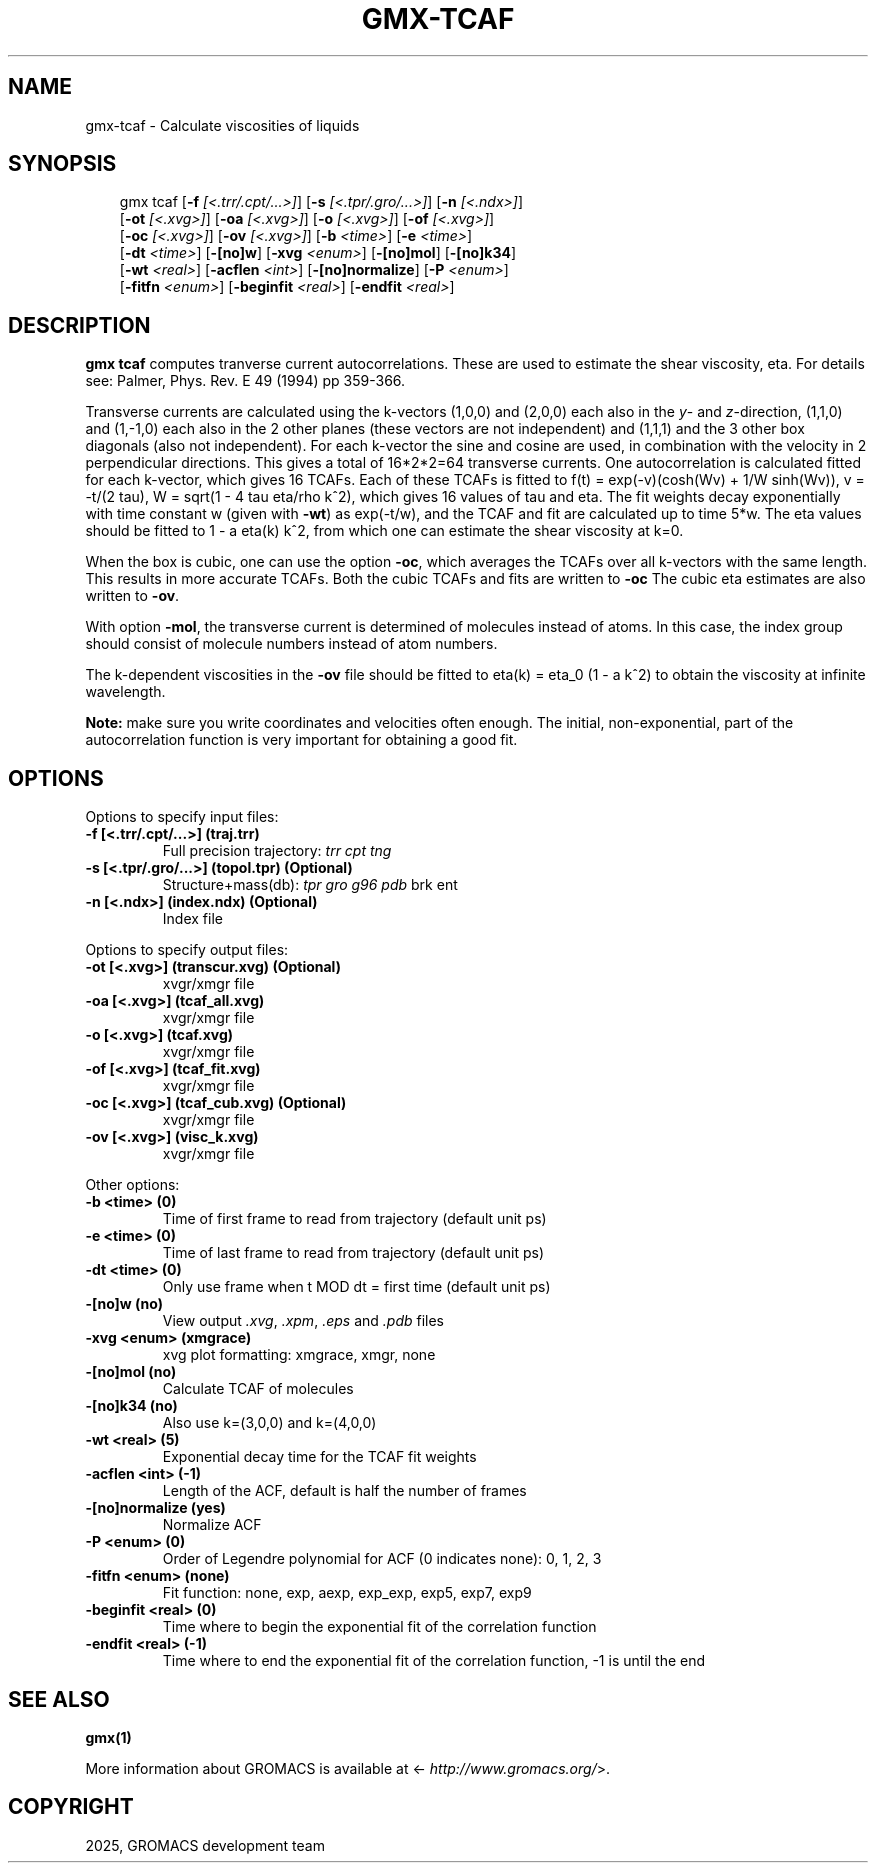 .\" Man page generated from reStructuredText.
.
.
.nr rst2man-indent-level 0
.
.de1 rstReportMargin
\\$1 \\n[an-margin]
level \\n[rst2man-indent-level]
level margin: \\n[rst2man-indent\\n[rst2man-indent-level]]
-
\\n[rst2man-indent0]
\\n[rst2man-indent1]
\\n[rst2man-indent2]
..
.de1 INDENT
.\" .rstReportMargin pre:
. RS \\$1
. nr rst2man-indent\\n[rst2man-indent-level] \\n[an-margin]
. nr rst2man-indent-level +1
.\" .rstReportMargin post:
..
.de UNINDENT
. RE
.\" indent \\n[an-margin]
.\" old: \\n[rst2man-indent\\n[rst2man-indent-level]]
.nr rst2man-indent-level -1
.\" new: \\n[rst2man-indent\\n[rst2man-indent-level]]
.in \\n[rst2man-indent\\n[rst2man-indent-level]]u
..
.TH "GMX-TCAF" "1" "May 12, 2025" "2025.2" "GROMACS"
.SH NAME
gmx-tcaf \- Calculate viscosities of liquids
.SH SYNOPSIS
.INDENT 0.0
.INDENT 3.5
.sp
.EX
gmx tcaf [\fB\-f\fP \fI[<.trr/.cpt/...>]\fP] [\fB\-s\fP \fI[<.tpr/.gro/...>]\fP] [\fB\-n\fP \fI[<.ndx>]\fP]
         [\fB\-ot\fP \fI[<.xvg>]\fP] [\fB\-oa\fP \fI[<.xvg>]\fP] [\fB\-o\fP \fI[<.xvg>]\fP] [\fB\-of\fP \fI[<.xvg>]\fP]
         [\fB\-oc\fP \fI[<.xvg>]\fP] [\fB\-ov\fP \fI[<.xvg>]\fP] [\fB\-b\fP \fI<time>\fP] [\fB\-e\fP \fI<time>\fP]
         [\fB\-dt\fP \fI<time>\fP] [\fB\-[no]w\fP] [\fB\-xvg\fP \fI<enum>\fP] [\fB\-[no]mol\fP] [\fB\-[no]k34\fP]
         [\fB\-wt\fP \fI<real>\fP] [\fB\-acflen\fP \fI<int>\fP] [\fB\-[no]normalize\fP] [\fB\-P\fP \fI<enum>\fP]
         [\fB\-fitfn\fP \fI<enum>\fP] [\fB\-beginfit\fP \fI<real>\fP] [\fB\-endfit\fP \fI<real>\fP]
.EE
.UNINDENT
.UNINDENT
.SH DESCRIPTION
.sp
\fBgmx tcaf\fP computes tranverse current autocorrelations.
These are used to estimate the shear viscosity, eta.
For details see: Palmer, Phys. Rev. E 49 (1994) pp 359\-366.
.sp
Transverse currents are calculated using the
k\-vectors (1,0,0) and (2,0,0) each also in the \fIy\fP\- and \fIz\fP\-direction,
(1,1,0) and (1,\-1,0) each also in the 2 other planes (these vectors
are not independent) and (1,1,1) and the 3 other box diagonals (also
not independent). For each k\-vector the sine and cosine are used, in
combination with the velocity in 2 perpendicular directions. This gives
a total of 16*2*2=64 transverse currents. One autocorrelation is
calculated fitted for each k\-vector, which gives 16 TCAFs. Each of
these TCAFs is fitted to f(t) = exp(\-v)(cosh(Wv) + 1/W
sinh(Wv)),
v = \-t/(2 tau), W = sqrt(1 \- 4 tau
eta/rho k^2), which gives 16 values of tau
and eta. The fit weights decay exponentially with time constant w
(given with \fB\-wt\fP) as exp(\-t/w), and the TCAF and
fit are calculated up to time 5*w.
The eta values should be fitted to 1 \- a eta(k) k^2,
from which one can estimate the shear viscosity at k=0.
.sp
When the box is cubic, one can use the option \fB\-oc\fP, which
averages the TCAFs over all k\-vectors with the same length.
This results in more accurate TCAFs.
Both the cubic TCAFs and fits are written to \fB\-oc\fP
The cubic eta estimates are also written to \fB\-ov\fP\&.
.sp
With option \fB\-mol\fP, the transverse current is determined of
molecules instead of atoms. In this case, the index group should
consist of molecule numbers instead of atom numbers.
.sp
The k\-dependent viscosities in the \fB\-ov\fP file should be
fitted to eta(k) = eta_0 (1 \- a k^2) to obtain
the viscosity at
infinite wavelength.
.sp
\fBNote:\fP make sure you write coordinates and velocities often enough.
The initial, non\-exponential, part of the autocorrelation function
is very important for obtaining a good fit.
.SH OPTIONS
.sp
Options to specify input files:
.INDENT 0.0
.TP
.B \fB\-f\fP [<.trr/.cpt/...>] (traj.trr)
Full precision trajectory: \fI\%trr\fP \fI\%cpt\fP \fI\%tng\fP
.TP
.B \fB\-s\fP [<.tpr/.gro/...>] (topol.tpr) (Optional)
Structure+mass(db): \fI\%tpr\fP \fI\%gro\fP \fI\%g96\fP \fI\%pdb\fP brk ent
.TP
.B \fB\-n\fP [<.ndx>] (index.ndx) (Optional)
Index file
.UNINDENT
.sp
Options to specify output files:
.INDENT 0.0
.TP
.B \fB\-ot\fP [<.xvg>] (transcur.xvg) (Optional)
xvgr/xmgr file
.TP
.B \fB\-oa\fP [<.xvg>] (tcaf_all.xvg)
xvgr/xmgr file
.TP
.B \fB\-o\fP [<.xvg>] (tcaf.xvg)
xvgr/xmgr file
.TP
.B \fB\-of\fP [<.xvg>] (tcaf_fit.xvg)
xvgr/xmgr file
.TP
.B \fB\-oc\fP [<.xvg>] (tcaf_cub.xvg) (Optional)
xvgr/xmgr file
.TP
.B \fB\-ov\fP [<.xvg>] (visc_k.xvg)
xvgr/xmgr file
.UNINDENT
.sp
Other options:
.INDENT 0.0
.TP
.B \fB\-b\fP <time> (0)
Time of first frame to read from trajectory (default unit ps)
.TP
.B \fB\-e\fP <time> (0)
Time of last frame to read from trajectory (default unit ps)
.TP
.B \fB\-dt\fP <time> (0)
Only use frame when t MOD dt = first time (default unit ps)
.TP
.B \fB\-[no]w\fP  (no)
View output \fI\%\&.xvg\fP, \fI\%\&.xpm\fP, \fI\%\&.eps\fP and \fI\%\&.pdb\fP files
.TP
.B \fB\-xvg\fP <enum> (xmgrace)
xvg plot formatting: xmgrace, xmgr, none
.TP
.B \fB\-[no]mol\fP  (no)
Calculate TCAF of molecules
.TP
.B \fB\-[no]k34\fP  (no)
Also use k=(3,0,0) and k=(4,0,0)
.TP
.B \fB\-wt\fP <real> (5)
Exponential decay time for the TCAF fit weights
.TP
.B \fB\-acflen\fP <int> (\-1)
Length of the ACF, default is half the number of frames
.TP
.B \fB\-[no]normalize\fP  (yes)
Normalize ACF
.TP
.B \fB\-P\fP <enum> (0)
Order of Legendre polynomial for ACF (0 indicates none): 0, 1, 2, 3
.TP
.B \fB\-fitfn\fP <enum> (none)
Fit function: none, exp, aexp, exp_exp, exp5, exp7, exp9
.TP
.B \fB\-beginfit\fP <real> (0)
Time where to begin the exponential fit of the correlation function
.TP
.B \fB\-endfit\fP <real> (\-1)
Time where to end the exponential fit of the correlation function, \-1 is until the end
.UNINDENT
.SH SEE ALSO
.sp
\fBgmx(1)\fP
.sp
More information about GROMACS is available at <\X'tty: link http://www.gromacs.org/'\fI\%http://www.gromacs.org/\fP\X'tty: link'>.
.SH COPYRIGHT
2025, GROMACS development team
.\" Generated by docutils manpage writer.
.
